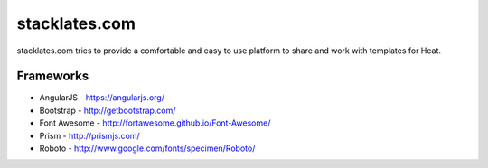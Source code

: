 stacklates.com
==============

stacklates.com tries to provide a comfortable and easy to use platform
to share and work with templates for Heat.

Frameworks
----------

* AngularJS - https://angularjs.org/
* Bootstrap - http://getbootstrap.com/
* Font Awesome - http://fortawesome.github.io/Font-Awesome/
* Prism - http://prismjs.com/
* Roboto - http://www.google.com/fonts/specimen/Roboto/

